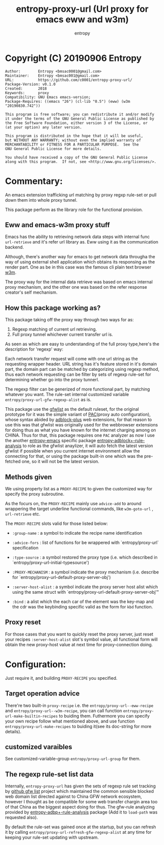 # Created 2019-10-17 Thu 20:15
#+TITLE: entropy-proxy-url (Url proxy for emacs eww and w3m)
#+AUTHOR: entropy

* Copyright (C) 20190906  Entropy
#+BEGIN_EXAMPLE
Author:        Entropy <bmsac0001@gmail.com>
Maintainer:    Entropy <bmsac001@gmail.com>
URL:           https://github.com/c0001/entropy-proxy-url/
Package-Version: v0.1.0
Created:       2018
Keywords:      proxy
Compatibility: GNU Emacs emacs-version;
Package-Requires: ((emacs "26") (cl-lib "0.5") (eww) (w3m "20190830.742"))

This program is free software; you can redistribute it and/or modify
it under the terms of the GNU General Public License as published by
the Free Software Foundation, either version 3 of the License, or
(at your option) any later version.

This program is distributed in the hope that it will be useful,
but WITHOUT ANY WARRANTY; without even the implied warranty of
MERCHANTABILITY or FITNESS FOR A PARTICULAR PURPOSE.  See the
GNU General Public License for more details.

You should have received a copy of the GNU General Public License
along with this program.  If not, see <http://www.gnu.org/licenses/>.
#+END_EXAMPLE

* Commentary:

An emacs extension trafficking url matching by proxy regxp rule-set or
pull down them into whole proxy tunnel.

This package perform as the library role for the functional provision.

** Eww and emacs-w3m proxy stuff

Emacs has the ability to retrieving network data steps with internal
func ~url-retrieve~ and it's refer url library as. Eww using it as the
communication backend.

Although, there's another way for emacs to get network data througha
the way of using external shell application which obtains its
responsing as the render part. One as be in this case was the famous
cli plain text browser [[http://w3m.sourceforge.net/][w3m]].

The proxy way for the internal data retrieve was based on emacs
internal proxy mechanism, and the other one was based on the refer
response creator's self mechanism.

** How this package working as?

This package taking off the proxy way through two ways for as:

1. Regexp matching of current url retrieving.
2. Full proxy tunnel whichever current transfer url is.

As seen as which are easy to understanding of the full proxy
type,here's the description for 'regexp' way:

Each network transfer request will come with one url string as the
requesting wrapper header. URL string has it's feature stored in it's
domain part, the domain part can be matched by categorizing using
regexp method, thus each network requesting can be filter by sets of
regexp rule-set for determining whether go into the proxy tunnerl.

The regexp filter can be generized of more functional part, by
matching whatever you want. The rule-set internal customized variable
=entropy/proxy-url-gfw-regexp-alist= as is.

This package use the [[https://github.com/gfwlist/gfwlist][gfwlist]] as the default ruleset, for the original
prototype for it was the simple variant of [[https://en.wikipedia.org/wiki/Proxy_auto-config][PAC]](proxy auto
configuration), whose syntax abided by [[https://adblockplus.org/][adblock-plus]] web extensions,
for that reason to use this was that gfwlist was originally used for
the webbrowser extensions for doing thus as what you have known for
the internet charging among on CHINA. Thus for that, this package
requires one =PAC= analyzer as now I use the another [[https://github.com/c0001/entropy-emacs][entropy-emacs]]
specific package [[https://github.com/c0001/entropy-adblockP-rule-analysis][entropy-adblock+-rule-analysis]] to role as the gfwlist
anaylizer, it will auto fetch the latest version gfwlist if possible
when you current internet environment allow the connecting for that,
or using the package built-in one which was the pre-fetched one, so it
will not be the latest version.

** Methods given

We using property list as a =PROXY-RECIPE= to given the customized
way for specify the proxy subroutine.

As the focurs on, the =PROXY-RECIPE= mainly use ~advice-add~ to
around wrappering the target underline functional commands, like
~w3m-goto-url~ , ~url-retrieve~ etc.

The =PROXY-RECIPE= slots valid for those listed below:

- =:group-name= : a symbol to indicate the recipe name
  identification

- =:advice-fors= : list of functions for be wrappered with
  `entropy/proxy-url` specification

- =:type-source= : a symbol restored the proxy type (i.e. which
  described in `entropy/proxy-url-initial-typesource')

- =:PROXY-MECHANISM= : a symbol indicate the proxy mechanism
  (i.e. describe for `entropy/proxy-url-default-proxy-server-obj')

- =:server-host-alist= : a symbol indicate the proxy server host
  alist which using the same struct with
  `entropy/proxy-url-default-proxy-server-obj'"

- =:bind= : a alist which the each car of the element was the
  key-map and the cdr was the keybinding specific valid as the
  form for =kbd= function.

** Proxy reset

For those cases that you want to quickly reset the proxy server,
just reset your recipes =:server-host-alist= slot's symbol value,
all functional form will obtain the new proxy-host value at next
time for proxy-connection doing.

* Configuration:

Just require it, and building =PROXY-RECIPE= you specified.

** Target operation advice

There're two built-in =proxy-recipe= i.e. the
~entropy/proxy-url--eww-recipe~ and
~entropy/proxy-url--w3m-recipe~, you can call function
~entropy/proxy-url-make-builtin-recipes~ to buiding
them. Futhermore you can specify your own recipe follow what
mentioned above, and use function ~entropy/proxy-url-make-recipes~
to buiding it(see its doc-string for more details).

** customized varaibles

See customized-variable-group ~entropy/proxy-url-group~ for them.

** The regexp rule-set list data

Internally, =entropy-proxy-url= has given the sets of regexp rule set
tracking by [[https://github.com/gfwlist/gfwlist][github gfw list]] project which maintained the common
sensible blocked web domain list directed against to China GFW network
ecosystem, however I thought as be compatible for some web transfer
chargin area too of that China as the biggest aspect doing for thus.
The gfw-rule analyzing provided by [[https://github.com/c0001/entropy-adblockP-rule-analysis][entropy-adbp+-rule-analysis]] package
(Add it to ~load-path~ was requested also).

By default the rule-set was gained once at the startup, but you
can refresh it by calling
~entropy/proxy-url-refresh-gfw-regexp-alist~ at any time for
keeping your rule-set updating with upstream.

